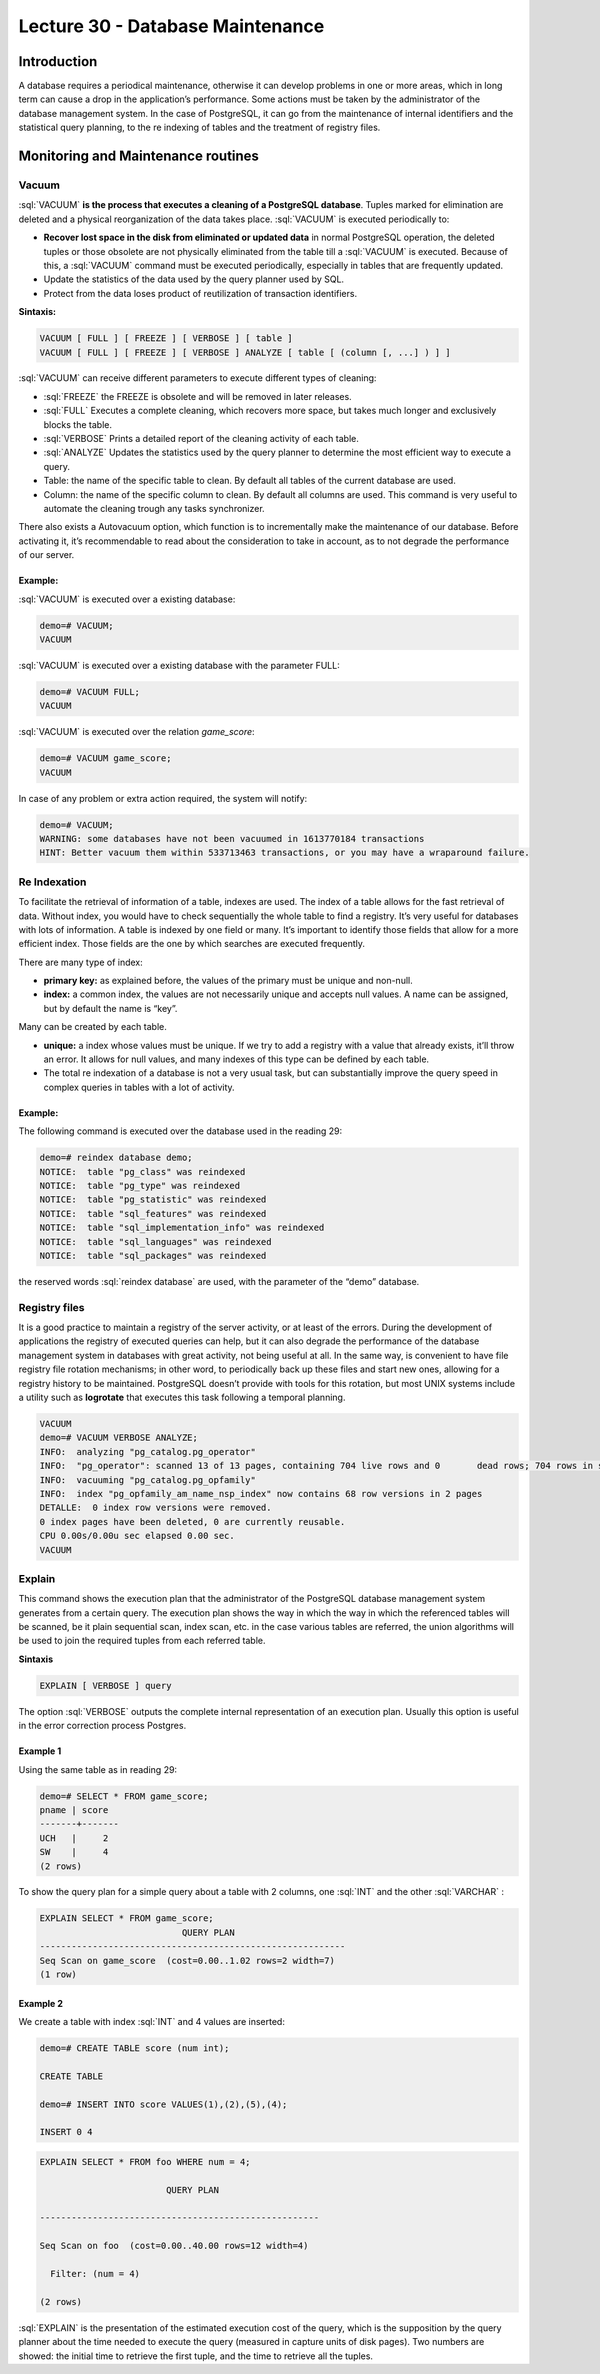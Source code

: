Lecture 30 - Database Maintenance
---------------------------------

.. role:: sql(code)
       :language: sql
       :class: highlight

Introduction
~~~~~~~~~~~~

A database requires a periodical maintenance, otherwise it can develop problems in one or more areas, which in long term can cause a drop in the application’s performance.
Some actions must be taken by the administrator of the database management system. In the case of PostgreSQL, it can go from the maintenance of internal identifiers and the statistical query planning, to the re indexing of tables and the treatment of registry files.

Monitoring and Maintenance routines
~~~~~~~~~~~~~~~~~~~~~~~~~~~~~~~~~~~

Vacuum
======

:sql:`VACUUM` **is the process that executes a cleaning of a PostgreSQL database**. Tuples marked for elimination are deleted and a physical reorganization of the data takes place.
:sql:`VACUUM` is executed periodically to:

* **Recover lost space in the disk from eliminated or updated data** in normal PostgreSQL operation, the deleted tuples or those obsolete are not physically eliminated from the table till a :sql:`VACUUM` is executed. Because of this, a :sql:`VACUUM` command must be executed periodically,  especially in tables that are frequently updated.
* Update the statistics of the data used by the query planner used by SQL.
* Protect from the data loses product of reutilization of transaction identifiers.

**Sintaxis:**

.. code-block:: sql

           VACUUM [ FULL ] [ FREEZE ] [ VERBOSE ] [ table ]
           VACUUM [ FULL ] [ FREEZE ] [ VERBOSE ] ANALYZE [ table [ (column [, ...] ) ] ]

:sql:`VACUUM` can receive different parameters to execute different types of cleaning:

* :sql:`FREEZE` the FREEZE is obsolete and will be removed in later releases.
* :sql:`FULL` Executes a complete cleaning, which recovers more space, but takes much longer and exclusively blocks the table.
* :sql:`VERBOSE` Prints a detailed report of the cleaning activity of each table.
* :sql:`ANALYZE` Updates the statistics used by the query planner to determine the most efficient way to execute a query.
* Table: the name of the specific table to clean. By default all tables of the current database are used.
* Column: the name of the specific column to clean. By default all columns are used. This command is very useful to automate the cleaning trough any tasks synchronizer.

There also exists a Autovacuum option, which function is to incrementally make the maintenance of our database. Before activating it, it’s recommendable to read about the consideration to take in account, as to not degrade the performance of our server.

Example:
^^^^^^^^

:sql:`VACUUM` is executed over a existing database:  

.. code-block:: sql

           demo=# VACUUM;
           VACUUM

:sql:`VACUUM` is executed over a existing database with the parameter FULL:

.. code-block:: sql

           demo=# VACUUM FULL;
           VACUUM

:sql:`VACUUM` is executed over the relation *game_score*:

.. code-block:: sql

           demo=# VACUUM game_score;
           VACUUM

In case of any problem or extra action required, the system will notify:

.. code-block:: sql

           demo=# VACUUM;
           WARNING: some databases have not been vacuumed in 1613770184 transactions
           HINT: Better vacuum them within 533713463 transactions, or you may have a wraparound failure.

Re Indexation
=============

To facilitate the retrieval of information of a table, indexes are used. The index of a table allows for the fast retrieval of data. Without index, you would have to check sequentially the whole table to find a registry. It’s very useful for databases with lots of information. A table is indexed by one field or many. It’s important to identify those fields that allow for a more efficient index. Those fields are the one by which searches are executed frequently.

There are many type of index:

* **primary key:** as explained before, the values of the primary must be unique and non-null.
* **index:** a common index, the values are not necessarily unique and accepts null values. A name can be assigned, but by default the name is “key”. 

Many can be created by each table.

* **unique:** a index whose values must be unique. If we try to add a registry with a value that already exists, it’ll throw an error. It allows for null values, and many indexes of this type can be defined by each table.
* The total re indexation of a database is not a very usual task, but can substantially improve the query speed in complex queries in tables with a lot of activity.

Example:
^^^^^^^^

The following command is executed over the database used in the reading 29:

.. code-block:: sql

           demo=# reindex database demo;
           NOTICE:  table "pg_class" was reindexed
           NOTICE:  table "pg_type" was reindexed
           NOTICE:  table "pg_statistic" was reindexed
           NOTICE:  table "sql_features" was reindexed
           NOTICE:  table "sql_implementation_info" was reindexed
           NOTICE:  table "sql_languages" was reindexed
           NOTICE:  table "sql_packages" was reindexed

the reserved words  :sql:`reindex database` are used, with the parameter of the “demo” database.

Registry files
==============

It is a good practice to maintain a registry of the server activity, or at least of the errors. During the development of applications the registry of executed queries can help, but it can also degrade the performance of the database management system in databases with great activity, not being useful at all.
In the same way, is convenient to have file registry file rotation mechanisms; in other word, to periodically back up these files and start new ones, allowing for a registry history to be maintained.
PostgreSQL doesn’t provide with tools for this rotation, but most UNIX systems include a utility such as **logrotate** that executes this task following a temporal planning.

.. code-block:: sql

           VACUUM
           demo=# VACUUM VERBOSE ANALYZE;
           INFO:  analyzing "pg_catalog.pg_operator"
           INFO:  "pg_operator": scanned 13 of 13 pages, containing 704 live rows and 0       dead rows; 704 rows in sample, 704 estimated total rows
           INFO:  vacuuming "pg_catalog.pg_opfamily"
           INFO:  index "pg_opfamily_am_name_nsp_index" now contains 68 row versions in 2 pages
           DETALLE:  0 index row versions were removed.
           0 index pages have been deleted, 0 are currently reusable.
           CPU 0.00s/0.00u sec elapsed 0.00 sec.
           VACUUM

Explain
=======

This command shows the execution plan that the administrator of the PostgreSQL database management system generates from a certain query. The execution plan  shows the way in which the way in which the referenced tables will be scanned, be it plain sequential scan, index scan, etc. in the case various tables are referred, the union algorithms will be used to join the required tuples from each referred table.

**Sintaxis**

.. code-block:: sql

           EXPLAIN [ VERBOSE ] query

The option :sql:`VERBOSE` outputs the complete internal representation of an execution plan. Usually this option is useful in the error correction process Postgres.

Example 1
^^^^^^^^^

Using the same table as in reading 29:

.. code-block:: sql

           demo=# SELECT * FROM game_score;
           pname | score
           -------+-------
           UCH   |     2
           SW    |     4
           (2 rows)

To show the query plan for a simple query about a table with 2 columns, one :sql:`INT` and the other :sql:`VARCHAR` :

.. code-block:: sql

           EXPLAIN SELECT * FROM game_score;
                                      QUERY PLAN                        
           ----------------------------------------------------------
           Seq Scan on game_score  (cost=0.00..1.02 rows=2 width=7)
           (1 row)

Example 2
^^^^^^^^^

We create a table with index :sql:`INT` and 4 values are inserted:

.. code-block:: sql

           demo=# CREATE TABLE score (num int);

           CREATE TABLE

           demo=# INSERT INTO score VALUES(1),(2),(5),(4);

           INSERT 0 4

.. code-block:: sql

           EXPLAIN SELECT * FROM foo WHERE num = 4;

                                   QUERY PLAN                      

           -----------------------------------------------------

           Seq Scan on foo  (cost=0.00..40.00 rows=12 width=4)

             Filter: (num = 4)

           (2 rows)

:sql:`EXPLAIN` is the presentation of the estimated execution cost of the query, which is the supposition by the query planner about the time needed to execute the query (measured in capture units of disk pages). Two numbers are showed: the initial time to retrieve the first tuple, and the time to retrieve all the tuples.


